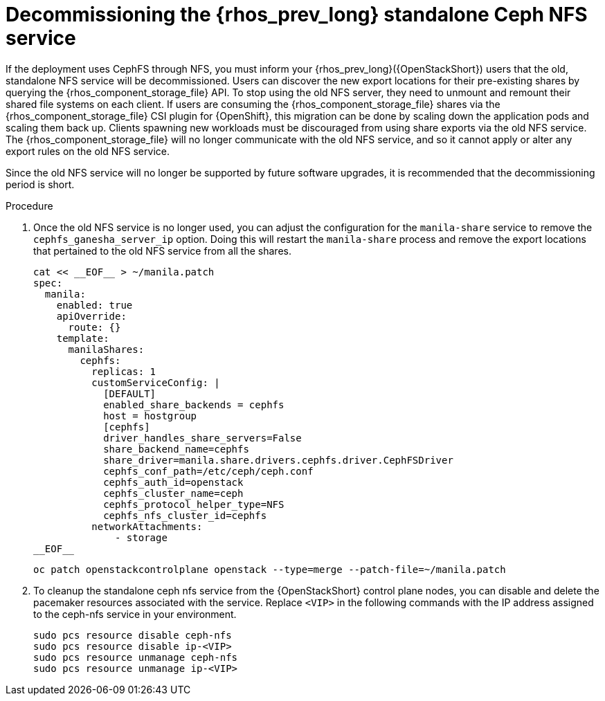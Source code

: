 [id="decommissioning-RHOSP-standalone-Ceph-NFS-service_{context}"]

= Decommissioning the {rhos_prev_long} standalone Ceph NFS service

If the deployment uses CephFS through NFS, you must inform your {rhos_prev_long}({OpenStackShort}) users
that the old, standalone NFS service will be decommissioned. Users can discover
the new export locations for their pre-existing shares by querying the {rhos_component_storage_file} API.
To stop using the old NFS server, they need to unmount and remount their
shared file systems on each client. If users are consuming the {rhos_component_storage_file} shares via
the {rhos_component_storage_file} CSI plugin for {OpenShift}, this migration can be done by scaling down
the application pods and scaling them back up. Clients spawning new workloads
must be discouraged from using share exports via the old NFS service. The {rhos_component_storage_file}
will no longer communicate with the old NFS service, and so it cannot apply or
alter any export rules on the old NFS service.

Since the old NFS service will no longer be supported by future software
upgrades, it is recommended that the decommissioning period is short.

.Procedure

. Once the old NFS service is no longer used, you can adjust the configuration
for the `manila-share` service to remove the `cephfs_ganesha_server_ip` option.
Doing this will restart the `manila-share` process and remove the export
locations that pertained to the old NFS service from all the shares.
//kgilliga: Is this 2 separate steps? Remove the `cephfs_ganesha_server_ip` option, and then run oc patch openstackcontrolplane openstack? Or is the following code just an example of what the yaml file should look like?
+
[source,yaml]
----
cat << __EOF__ > ~/manila.patch
spec:
  manila:
    enabled: true
    apiOverride:
      route: {}
    template:
      manilaShares:
        cephfs:
          replicas: 1
          customServiceConfig: |
            [DEFAULT]
            enabled_share_backends = cephfs
            host = hostgroup
            [cephfs]
            driver_handles_share_servers=False
            share_backend_name=cephfs
            share_driver=manila.share.drivers.cephfs.driver.CephFSDriver
            cephfs_conf_path=/etc/ceph/ceph.conf
            cephfs_auth_id=openstack
            cephfs_cluster_name=ceph
            cephfs_protocol_helper_type=NFS
            cephfs_nfs_cluster_id=cephfs
          networkAttachments:
              - storage
__EOF__

----
+
----
oc patch openstackcontrolplane openstack --type=merge --patch-file=~/manila.patch
----

. To cleanup the standalone ceph nfs service from the {OpenStackShort} control plane
nodes, you can disable and delete the pacemaker resources associated with the
service. Replace `<VIP>` in the following commands with the IP address assigned
to the ceph-nfs service in your environment.
+
----
sudo pcs resource disable ceph-nfs
sudo pcs resource disable ip-<VIP>
sudo pcs resource unmanage ceph-nfs
sudo pcs resource unmanage ip-<VIP>
----

